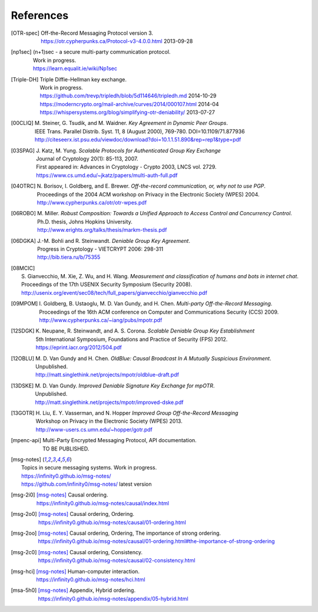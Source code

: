 ==========
References
==========

.. [OTR-spec]
  | Off-the-Record Messaging Protocol version 3.
  | https://otr.cypherpunks.ca/Protocol-v3-4.0.0.html 2013-09-28

.. [np1sec]
  | (n+1)sec - a secure multi-party communication protocol.
  | Work in progress.
  | https://learn.equalit.ie/wiki/Np1sec

.. [Triple-DH]
  | Triple Diffie-Hellman key exchange.
  | Work in progress.
  | https://github.com/trevp/tripledh/blob/5d114646/tripledh.md 2014-10-29
  | https://moderncrypto.org/mail-archive/curves/2014/000107.html 2014-04
  | https://whispersystems.org/blog/simplifying-otr-deniability/ 2013-07-27

.. [00CLIQ]
  | M. Steiner, G. Tsudik, and M. Waidner.
    *Key Agreement in Dynamic Peer Groups*.
  | IEEE Trans. Parallel Distrib. Syst. 11, 8 (August 2000), 769-780.
    DOI=10.1109/71.877936
  | http://citeseerx.ist.psu.edu/viewdoc/download?doi=10.1.1.51.890&rep=rep1&type=pdf

.. [03SPAG]
  | J. Katz, M. Yung.
    *Scalable Protocols for Authenticated Group Key Exchange*
  | Journal of Cryptology 20(1): 85-113, 2007.
  | First appeared in: Advances in Cryptology - Crypto 2003, LNCS vol. 2729.
  | https://www.cs.umd.edu/~jkatz/papers/multi-auth-full.pdf

.. [04OTRC]
  | N. Borisov, I. Goldberg, and E. Brewer.
    *Off-the-record communication, or, why not to use PGP*.
  | Proceedings of the 2004 ACM workshop on Privacy in the Electronic Society (WPES) 2004.
  | http://www.cypherpunks.ca/otr/otr-wpes.pdf

.. [06ROBO]
  | M. Miller.
    *Robust Composition: Towards a Unified Approach to Access Control and Concurrency Control*.
  | Ph.D. thesis, Johns Hopkins University.
  | http://www.erights.org/talks/thesis/markm-thesis.pdf

.. [06DGKA]
  | J.-M. Bohli and R. Steinwandt.
    *Deniable Group Key Agreement*.
  | Progress in Cryptology - VIETCRYPT 2006: 298-311
  | http://bib.tiera.ru/b/75355

.. [08MCIC]
  | S. Gianvecchio, M. Xie, Z. Wu, and H. Wang.
    *Measurement and classification of humans and bots in internet chat*.
  | Proceedings of the 17th USENIX Security Symposium (Security 2008).
  | http://usenix.org/event/sec08/tech/full_papers/gianvecchio/gianvecchio.pdf

.. [09MPOM]
  | I. Goldberg, B. Ustaoglu, M. D. Van Gundy, and H. Chen.
    *Multi-party Off-the-Record Messaging*.
  | Proceedings of the 16th ACM conference on Computer and Communications Security (CCS) 2009.
  | http://www.cypherpunks.ca/~iang/pubs/mpotr.pdf

.. [12SDGK]
  | K. Neupane, R. Steinwandt, and A. S. Corona.
    *Scalable Deniable Group Key Establishment*
  | 5th International Symposium, Foundations and Practice of Security (FPS) 2012.
  | https://eprint.iacr.org/2012/504.pdf

.. [12OBLU]
  | M. D. Van Gundy and H. Chen.
    *OldBlue: Causal Broadcast In A Mutually Suspicious Environment*.
  | Unpublished.
  | http://matt.singlethink.net/projects/mpotr/oldblue-draft.pdf

.. [13DSKE]
  | M. D. Van Gundy.
    *Improved Deniable Signature Key Exchange for mpOTR*.
  | Unpublished.
  | http://matt.singlethink.net/projects/mpotr/improved-dske.pdf

.. [13GOTR]
  | H. Liu, E. Y. Vasserman, and N. Hopper
    *Improved Group Off-the-Record Messaging*
  | Workshop on Privacy in the Electronic Society (WPES) 2013.
  | http://www-users.cs.umn.edu/~hopper/gotr.pdf

.. [mpenc-api]
  | Multi-Party Encrypted Messaging Protocol, API documentation.
  | TO BE PUBLISHED.

.. [msg-notes]
  | Topics in secure messaging systems. Work in progress.
  | https://infinity0.github.io/msg-notes/
  | https://github.com/infinity0/msg-notes/ latest version

.. [msg-2i0]
  | [msg-notes]_ Causal ordering.
  | https://infinity0.github.io/msg-notes/causal/index.html

.. [msg-2o0]
  | [msg-notes]_ Causal ordering, Ordering.
  | https://infinity0.github.io/msg-notes/causal/01-ordering.html

.. [msg-2oo]
  | [msg-notes]_ Causal ordering, Ordering, The importance of strong ordering.
  | https://infinity0.github.io/msg-notes/causal/01-ordering.html#the-importance-of-strong-ordering

.. [msg-2c0]
  | [msg-notes]_ Causal ordering, Consistency.
  | https://infinity0.github.io/msg-notes/causal/02-consistency.html

.. [msg-hci]
  | [msg-notes]_ Human-computer interaction.
  | https://infinity0.github.io/msg-notes/hci.html

.. [msa-5h0]
  | [msg-notes]_ Appendix, Hybrid ordering.
  | https://infinity0.github.io/msg-notes/appendix/05-hybrid.html
